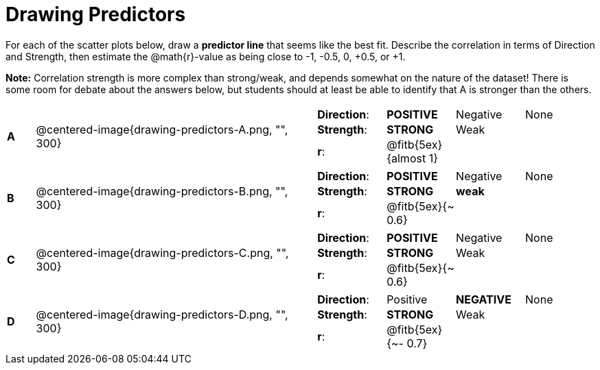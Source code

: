 = Drawing Predictors

++++
<style>
img { width: 230px; }
td { margin: 0; padding: 0; }
</style>
++++

For each of the scatter plots below, draw a *predictor line* that seems like the best fit. Describe the correlation in terms of Direction and Strength, then estimate the @math{r}-value as being close to -1, -0.5, 0, +0.5, or +1.

*Note:* Correlation strength is more complex than strong/weak, and depends somewhat on the nature of the dataset! There is some room for debate about the answers below, but students should at least be able to identify that A is stronger than the others.

[cols=".^1a,10a,10a",stripes="none"]
|===

| *A*
| @centered-image{drawing-predictors-A.png, "", 300}
|
[cols="1a,1a,1a,1a",stripes="none",frame="none",grid="none"]
!===
! *Direction*: 	! *POSITIVE* 	! Negative 	! None
! *Strength*: 	! *STRONG* 		! Weak 		!
! *r*: 			! @fitb{5ex}{almost 1}!		!
!===

| *B*
| @centered-image{drawing-predictors-B.png, "", 300}
|
[cols="1a,1a,1a,1a",stripes="none",frame="none",grid="none"]
!===
! *Direction*: 	! *POSITIVE* 	! Negative 	! None
! *Strength*: 	! *STRONG* 		! *weak* 	!
! *r*: 			! @fitb{5ex}{~ 0.6}!		!
!===

| *C*
| @centered-image{drawing-predictors-C.png, "", 300}
|
[cols="1a,1a,1a,1a",stripes="none",frame="none",grid="none"]
!===
! *Direction*: 	! *POSITIVE* 	! Negative 	! None
! *Strength*: 	! *STRONG* 		! Weak 		!
! *r*: 			! @fitb{5ex}{~ 0.6}!		!
!===

| *D*
| @centered-image{drawing-predictors-D.png, "", 300}
|
[cols="1a,1a,1a,1a",stripes="none",frame="none",grid="none"]
!===
! *Direction*: 	! Positive 		! *NEGATIVE*! None
! *Strength*: 	! *STRONG* 		! Weak 		!
! *r*: 			! @fitb{5ex}{~- 0.7}!		!
!===

|===
